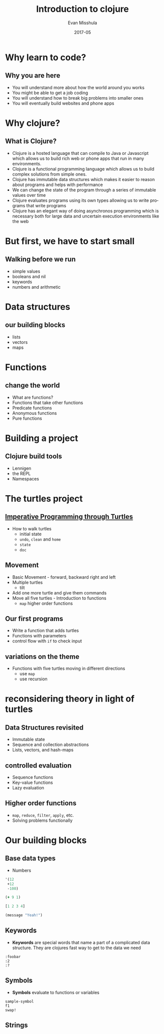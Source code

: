 #+Title: Introduction to clojure
#+Author: Evan Misshula
#+Email: emisshula@jjay.cuny.edu
#+Date: 2017-05

#+OPTIONS: H:2 toc:t num:t
#+TAGS:       Write(w) Update(u) Fix(f) Check(c) noexport(n) export(e)
#+DESCRIPTION: 
#+KEYWORDS: 
#+LANGUAGE:  en
#+STARTUP: beamer
#+EXPORT_SELECT_TAGS: export(e)
#+EXPORT_EXCLUDE_TAGS: noexport(n)
#+LaTeX_CLASS: beamer
#+LaTeX_CLASS_OPTIONS: [presetation]
#+BEAMER_THEME: Madrid
#+COLUMNS: %45ITEM %10BEAMER_ENV(Env) %10BEAMER_ACT(Act) %4BEAMER_COL(Col) %8BEAMER_OPT(Opt)

* Why learn to code?
** Why you are here
- You will understand more about how the world around you works
- You might be able to get a job coding
- You will understand how to break big problems into smaller ones 
- You will eventually build websites and phone apps
* Why clojure?
** What is Clojure?
- Clojure is a hosted language that can compile to Java or Javascript
  which allows us to build rich web or phone apps that run in many
  environments.
- Clojure is a functional programming language which allows us to
  build complex solutions from simple ones.
- Clojure has immutable data structures which makes it easier to
  reason about programs and helps with performance
- We can change the state of the program through a series of immutable
  values over time
- Clojure evaluates programs using its own types allowing us to write
  programs that write programs
- Clojure has an elegant way of doing asynchronos programming which is
  necessary both for large data and uncertain execution environments
  like the web
* But first, we have to start small
** Walking before we run
- simple values
- booleans and nil
- keywords
- numbers and arithmetic
* Data structures
** our building blocks
- lists
- vectors
- maps
* Functions
** change the world
- What are functions?
- Functions that take other functions
- Predicate functions
- Anonymous functions
- Pure functions
* Building a project
** Clojure build tools
- Lennigen
- the REPL
- Namespaces
* The turtles project
** [[https://github.com/ClojureBridge/welcometoclojurebridge/blob/master/outline/TURTLE-SAMPLES.md][Imperative Programming through Turtles]]
- How to walk turtles
  - initial state
  - ~undo~, ~clean~ and ~home~
  - ~state~
  - ~doc~
** Movement
- Basic Movement - forward, backward right and left
- Multiple turtles
  - tilt
- Add one more turtle and give them commands
- Move all five turtles - Introduction to functions
  - ~map~ higher order functions
** Our first programs
- Write a function that adds turtles
- Functions with parameters
- control flow with ~if~ to check input
** variations on the theme 
- Functions with five turtles moving in different directions
  - use ~map~
  - use recursion
* reconsidering theory in light of turtles
** Data Structures revisited
+ Immutable state
+ Sequence and collection abstractions
+ Lists, vectors, and hash-maps
** controlled evaluation
+ Sequence functions
+ Key-value functions
+ Lazy evaluation
  
** Higher order functions

+ ~map~, ~reduce~, ~filter~, ~apply~, etc.
+ Solving problems functionally

* Our building blocks
** Base data types
- Numbers
#+BEGIN_SRC  clojure :results output
  '(12
   +12
   -100)
#+END_SRC

#+begin_src clojure :results output
  (+ 9 1)
#+end_src

#+begin_src clojure :results output
  [1 2 3 4]
#+end_src

#+RESULTS:

#+BEGIN_SRC emacs-lisp
  (message "Yeah!")
#+END_SRC

#+RESULTS:
: Yeah!

** Keywords
- *Keywords* are special words that name a part of a complicated data
  structure. They are clojures fast way to get to the data we need
#+BEGIN_EXAMPLE
:foobar
:2
:?
#+END_EXAMPLE

** Symbols
- *Symbols* evaluate to functions or variables
#+BEGIN_EXAMPLE
sample-symbol
f1
swap!
#+END_EXAMPLE

** Strings
